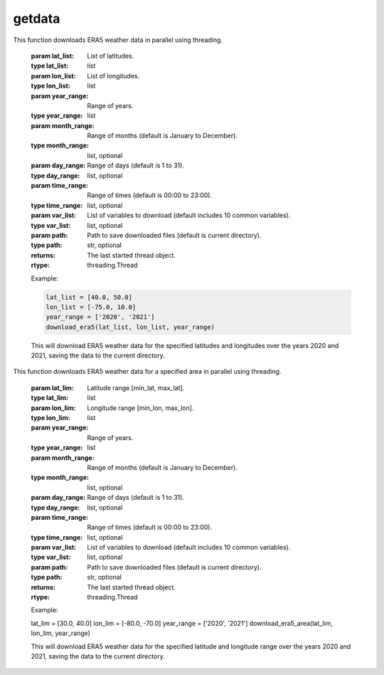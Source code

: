 getdata
==========================

.. function:: download_era5(lat_list, lon_list, year_range, month_range=[str(num).zfill(2) for num in list(np.arange(12) + 1)], day_range=[str(num).zfill(2) for num in list(np.arange(31) + 1)], time_range=[str(num).zfill(2) + ':00' for num in list(np.arange(24))], var_list=['10m_u_component_of_wind', '10m_v_component_of_wind', '2m_dewpoint_temperature', '2m_temperature', 'boundary_layer_height', 'surface_pressure', 'surface_solar_radiation_downwards', 'total_cloud_cover', 'total_precipitation'], path='./')

This function downloads ERA5 weather data in parallel using threading.

    :param lat_list: List of latitudes.
    :type lat_list: list
    :param lon_list: List of longitudes.
    :type lon_list: list
    :param year_range: Range of years.
    :type year_range: list
    :param month_range: Range of months (default is January to December).
    :type month_range: list, optional
    :param day_range: Range of days (default is 1 to 31).
    :type day_range: list, optional
    :param time_range: Range of times (default is 00:00 to 23:00).
    :type time_range: list, optional
    :param var_list: List of variables to download (default includes 10 common variables).
    :type var_list: list, optional
    :param path: Path to save downloaded files (default is current directory).
    :type path: str, optional
    :returns: The last started thread object.
    :rtype: threading.Thread

    Example:

    .. code-block:: python

        lat_list = [40.0, 50.0]
        lon_list = [-75.0, 10.0]
        year_range = ['2020', '2021']
        download_era5(lat_list, lon_list, year_range)

    This will download ERA5 weather data for the specified latitudes and longitudes over the years 2020 and 2021, saving the data to the current directory.


.. function:: download_era5_area(lat_lim, lon_lim, year_range, month_range=[str(num).zfill(2) for num in list(np.arange(12) + 1)], day_range=[str(num).zfill(2) for num in list(np.arange(31) + 1)], time_range=[str(num).zfill(2) + ':00' for num in list(np.arange(24))], var_list=['10m_u_component_of_wind', '10m_v_component_of_wind', '2m_dewpoint_temperature', '2m_temperature', 'boundary_layer_height', 'surface_pressure', 'surface_solar_radiation_downwards', 'total_cloud_cover', 'total_precipitation'], path='./')

This function downloads ERA5 weather data for a specified area in parallel using threading.

    :param lat_lim: Latitude range [min_lat, max_lat].
    :type lat_lim: list
    :param lon_lim: Longitude range [min_lon, max_lon].
    :type lon_lim: list
    :param year_range: Range of years.
    :type year_range: list
    :param month_range: Range of months (default is January to December).
    :type month_range: list, optional
    :param day_range: Range of days (default is 1 to 31).
    :type day_range: list, optional
    :param time_range: Range of times (default is 00:00 to 23:00).
    :type time_range: list, optional
    :param var_list: List of variables to download (default includes 10 common variables).
    :type var_list: list, optional
    :param path: Path to save downloaded files (default is current directory).
    :type path: str, optional
    :returns: The last started thread object.
    :rtype: threading.Thread

    Example:

    .. code-block:: python

    lat_lim = [30.0, 40.0]
    lon_lim = [-80.0, -70.0]
    year_range = ['2020', '2021']
    download_era5_area(lat_lim, lon_lim, year_range)

    This will download ERA5 weather data for the specified latitude and longitude range over the years 2020 and 2021, saving the data to the current directory.
